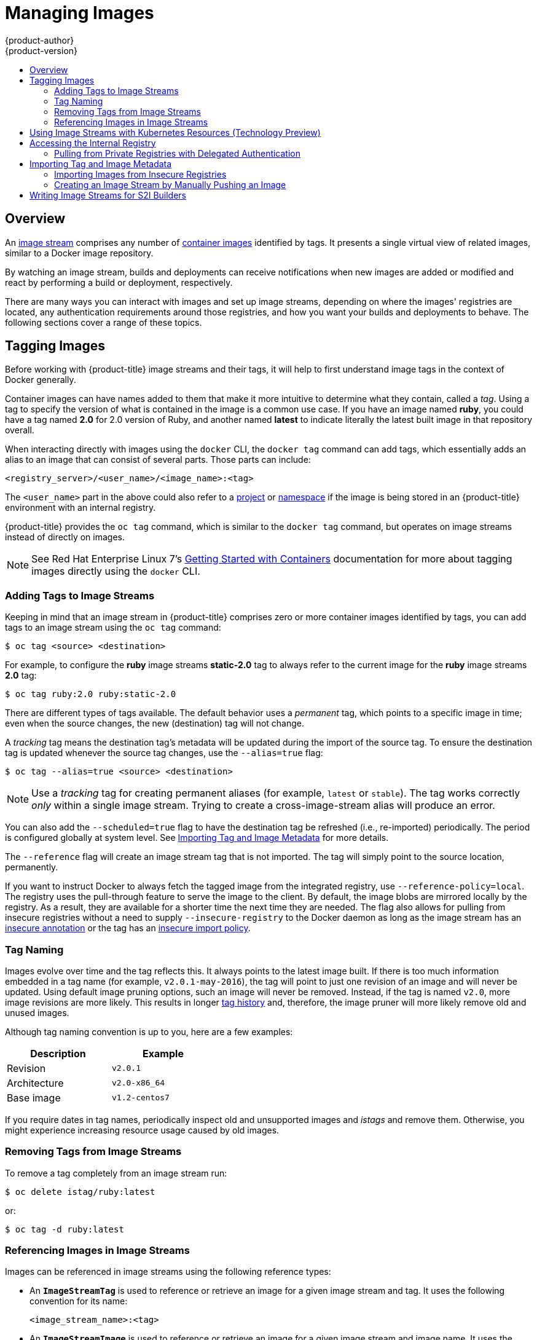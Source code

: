 [[dev-guide-managing-images]]
= Managing Images
{product-author}
{product-version}
:data-uri:
:icons:
:experimental:
:toc: macro
:toc-title:
:prewrap!:

toc::[]

== Overview

An
xref:../architecture/core_concepts/builds_and_image_streams.adoc#image-streams[image
stream] comprises any number of
xref:../architecture/core_concepts/containers_and_images.adoc#docker-images[container
images] identified by tags. It presents a single virtual view of related images,
similar to a Docker image repository.

By watching an image stream, builds and deployments can receive notifications
when new images are added or modified and react by performing a build or
deployment, respectively.

There are many ways you can interact with images and set up image streams,
depending on where the images' registries are located, any authentication
requirements around those registries, and how you want your builds and
deployments to behave. The following sections cover a range of these topics.

[[tagging-images]]
== Tagging Images

Before working with {product-title} image streams and their tags, it will help
to first understand image tags in the context of Docker generally.

Container images can have names added to them that make it more intuitive to determine
what they contain, called a _tag_. Using a tag to specify the version of what is contained
in the image is a common use case. If you have an image named *ruby*, you could
have a tag named *2.0* for 2.0 version of Ruby, and another named *latest* to
indicate literally the latest built image in that repository overall.

When interacting directly with images using the `docker` CLI, the `docker tag`
command can add tags, which essentially adds an alias to an image that can
consist of several parts. Those parts can include:

----
<registry_server>/<user_name>/<image_name>:<tag>
----

The `<user_name>` part in the above could also refer to a
xref:../architecture/core_concepts/projects_and_users.adoc#projects[project] or
xref:../architecture/core_concepts/projects_and_users.adoc#namespaces[namespace]
if the image is being stored in an {product-title} environment with an internal
registry.

{product-title} provides the `oc tag` command, which is similar to the `docker
tag` command, but operates on image streams instead of directly on images.

[NOTE]
====
See Red Hat Enterprise Linux 7's
https://access.redhat.com/documentation/en/red-hat-enterprise-linux-atomic-host/version-7/getting-started-with-containers/#creating_docker_images[Getting
Started with Containers] documentation for more about tagging images directly
using the `docker` CLI.
====

[[adding-tag]]
=== Adding Tags to Image Streams

Keeping in mind that an image stream in {product-title} comprises zero or more
container images identified by tags, you can add tags to an image stream using the
`oc tag` command:

----
$ oc tag <source> <destination>
----

For example, to configure the *ruby* image streams *static-2.0* tag to always
refer to the current image for the *ruby* image streams *2.0* tag:

----
$ oc tag ruby:2.0 ruby:static-2.0
----

There are different types of tags available. The default behavior uses a
_permanent_ tag, which points to a specific image in time; even when the source
changes, the new (destination) tag will not change.

A _tracking_ tag means the destination tag's metadata will be updated during
the import of the source tag. To ensure the destination tag is updated whenever the 
source tag changes, use the `--alias=true` flag:

----
$ oc tag --alias=true <source> <destination>
----

[NOTE]
====
Use a _tracking_ tag for creating permanent aliases (for example, `latest` or
`stable`). The tag works correctly _only_ within a single image stream. Trying
to create a cross-image-stream alias will produce an error.
====

You can also add the `--scheduled=true` flag to have the destination tag be
refreshed (i.e., re-imported) periodically. The period is configured globally at
system level. See xref:importing-tag-and-image-metadata[Importing Tag and Image
Metadata] for more details.

The `--reference` flag will create an image stream tag that is not imported. The
tag will simply point to the source location, permanently.

If you want to instruct Docker to always fetch the tagged image from the
integrated registry, use `--reference-policy=local`. The registry uses the
ifdef::openshift-origin,openshift-enterprise[]
xref:../install_config/registry/extended_registry_configuration.adoc#middleware-repository-pullthrough[pull-through feature]
endif::[]
ifndef::openshift-origin+openshift-enterprise[]
pull-through feature
endif::[]
to serve the image to the client. By default, the image blobs are
mirrored locally by the registry. As a result, they are available for a  shorter
time the next time they are needed. The flag also allows for pulling from
insecure registries without a need to supply `--insecure-registry` to the Docker
daemon as long as the image stream has an xref:insecure-registries[insecure annotation]
or the tag has an xref:insecure-tag-import-policy[insecure import policy].

[[tag-naming]]
=== Tag Naming

Images evolve over time and the tag reflects this. It always points to the
latest image built. If there is too much information embedded in a tag name (for
example, `v2.0.1-may-2016`), the tag will point to just one revision of an image
and will never be updated. Using default image pruning options, such an image
will never be removed. Instead, if the tag is named `v2.0`, more image revisions
are more likely. This results in longer
xref:../architecture/core_concepts/builds_and_image_streams.adoc#image-stream-tag[tag
history] and, therefore, the image pruner will more likely remove old and unused
images.

ifdef::openshift-origin,openshift-enterprise[]
Refer to xref:../admin_guide/pruning_resources.adoc#pruning-images[pruning images] for more information.
endif::[]

Although tag naming convention is up to you, here are a few examples:

[width="40%",frame="topbot",options="header"]
|======================
|Description |Example
|Revision    |`v2.0.1`
|Architecture|`v2.0-x86_64`
|Base image  |`v1.2-centos7`
|======================

If you require dates in tag names, periodically inspect old and unsupported
images and _istags_ and remove them. Otherwise, you might experience increasing
resource usage caused by old images.

[[tag-removal]]
=== Removing Tags from Image Streams
To remove a tag completely from an image stream run:

====
----
$ oc delete istag/ruby:latest
----
====

or:

====
----
$ oc tag -d ruby:latest
----
====


[[referencing-images-in-image-streams]]
=== Referencing Images in Image Streams

Images can be referenced in image streams using the following reference types:

- An `*ImageStreamTag*` is used to reference or retrieve an image for a given
image stream and tag. It uses the following convention for its name:
+
----
<image_stream_name>:<tag>
----

- An `*ImageStreamImage*` is used to reference or retrieve an image for a given
image stream and image name. It uses the following convention for its name:
+
----
<image_stream_name>@<id>
----
+
The `<id>` is an immutable identifier for a specific image, also called a
digest.

- A `*DockerImage*` is used to reference or retrieve an image for a given external
registry. It uses standard Docker _pull specification_ for its name, e.g.:
+
----
openshift/ruby-20-centos7:2.0
----
+
[NOTE]
====
When no tag is specified, it is assumed the *latest* tag will be used.
====
+
You can also reference a third-party registry:
+
----
registry.access.redhat.com/rhel7:latest
----
+
Or an image with a digest:
+
----
centos/ruby-22-centos7@sha256:3a335d7d8a452970c5b4054ad7118ff134b3a6b50a2bb6d0c07c746e8986b28e
----

When viewing example image stream definitions, such as the
https://github.com/openshift/origin/blob/master/examples/image-streams/image-streams-centos7.json[example
CentOS image streams], you may notice they contain definitions of
`*ImageStreamTag*` and references to `*DockerImage*`, but nothing related to
`*ImageStreamImage*`.

This is because the `*ImageStreamImage*` objects are automatically created in
{product-title} whenever you import or tag an image into the image stream. You
should never have to explicitly define an `*ImageStreamImage*` object in any
image stream definition that you use to create image streams.

You can view an image's object definition by retrieving an `*ImageStreamImage*`
definition using the image stream name and ID:

----
$ oc export isimage <image_stream_name>@<id>
----

[NOTE]
====
You can find valid `<id>` values for a given image stream by running:

----
$ oc describe is <image_stream_name>
----
====

For example, from the *ruby* image stream asking for the `*ImageStreamImage*`
with the name and ID of *ruby@3a335d7*:

.Definition of an Image Object Retrieved via `ImageStreamImage`
====
----
$ oc export isimage ruby@3a335d7

apiVersion: v1
image:
  dockerImageLayers:
  - name: sha256:a3ed95caeb02ffe68cdd9fd84406680ae93d633cb16422d00e8a7c22955b46d4
    size: 0
  - name: sha256:ee1dd2cb6df21971f4af6de0f1d7782b81fb63156801cfde2bb47b4247c23c29
    size: 196634330
  - name: sha256:a3ed95caeb02ffe68cdd9fd84406680ae93d633cb16422d00e8a7c22955b46d4
    size: 0
  - name: sha256:a3ed95caeb02ffe68cdd9fd84406680ae93d633cb16422d00e8a7c22955b46d4
    size: 0
  - name: sha256:ca062656bff07f18bff46be00f40cfbb069687ec124ac0aa038fd676cfaea092
    size: 177723024
  - name: sha256:63d529c59c92843c395befd065de516ee9ed4995549f8218eac6ff088bfa6b6e
    size: 55679776
  dockerImageMetadata:
    Architecture: amd64
    Author: SoftwareCollections.org <sclorg@redhat.com>
    Config:
      Cmd:
      - /bin/sh
      - -c
      - $STI_SCRIPTS_PATH/usage
      Entrypoint:
      - container-entrypoint
      Env:
      - PATH=/opt/app-root/src/bin:/opt/app-root/bin:/usr/local/sbin:/usr/local/bin:/usr/sbin:/usr/bin:/sbin:/bin
      - STI_SCRIPTS_URL=image:///usr/libexec/s2i
      - STI_SCRIPTS_PATH=/usr/libexec/s2i
      - HOME=/opt/app-root/src
      - BASH_ENV=/opt/app-root/etc/scl_enable
      - ENV=/opt/app-root/etc/scl_enable
      - PROMPT_COMMAND=. /opt/app-root/etc/scl_enable
      - RUBY_VERSION=2.2
      ExposedPorts:
        8080/tcp: {}
      Image: d9c3abc5456a9461954ff0de8ae25e0e016aad35700594714d42b687564b1f51
      Labels:
        build-date: 2015-12-23
        io.k8s.description: Platform for building and running Ruby 2.2 applications
        io.k8s.display-name: Ruby 2.2
        io.openshift.builder-base-version: 8d95148
        io.openshift.builder-version: 8847438ba06307f86ac877465eadc835201241df
        io.openshift.expose-services: 8080:http
        io.openshift.s2i.scripts-url: image:///usr/libexec/s2i
        io.openshift.tags: builder,ruby,ruby22
        io.s2i.scripts-url: image:///usr/libexec/s2i
        license: GPLv2
        name: CentOS Base Image
        vendor: CentOS
      User: "1001"
      WorkingDir: /opt/app-root/src
    ContainerConfig: {}
    Created: 2016-01-26T21:07:27Z
    DockerVersion: 1.8.2-el7
    Id: 57b08d979c86f4500dc8cad639c9518744c8dd39447c055a3517dc9c18d6fccd
    Parent: d9c3abc5456a9461954ff0de8ae25e0e016aad35700594714d42b687564b1f51
    Size: 430037130
    apiVersion: "1.0"
    kind: DockerImage
  dockerImageMetadataVersion: "1.0"
  dockerImageReference: centos/ruby-22-centos7@sha256:3a335d7d8a452970c5b4054ad7118ff134b3a6b50a2bb6d0c07c746e8986b28e
  metadata:
    creationTimestamp: 2016-01-29T13:17:45Z
    name: sha256:3a335d7d8a452970c5b4054ad7118ff134b3a6b50a2bb6d0c07c746e8986b28e
    resourceVersion: "352"
    uid: af2e7a0c-c68a-11e5-8a99-525400f25e34
kind: ImageStreamImage
metadata:
  creationTimestamp: null
  name: ruby@3a335d7
  namespace: openshift
  selflink: /oapi/v1/namespaces/openshift/imagestreamimages/ruby@3a335d7
----
====

[[using-is-with-k8s]]
== Using Image Streams with Kubernetes Resources (Technology Preview)

Image Streams, being {product-title} native resources, work out of the box with
all the rest of native resources available in {product-title}, such as
xref:../dev_guide/builds/index.adoc#dev-guide-how-builds-work[builds] or
xref:../dev_guide/deployments/basic_deployment_operations.adoc#dev-guide-basic-deployment-operations[deployments].
Currently, it is also possible to make them work with native Kubernetes
resources, such as xref:../dev_guide/jobs.adoc#dev-guide-jobs[jobs],
xref:../architecture/core_concepts/deployments.adoc#replication-controllers[replication
controllers], replica sets or
ifndef::openshift-online,openshift-dedicated[]
xref:../dev_guide/deployments/kubernetes_deployments.adoc#dev-guide-kubernetes-deployments-support[Kubernetes deployments].

The cluster administrator configures exactly what resources can be used.

endif::[]
ifdef::openshift-online,openshift-dedicated[]
Kubernetes deployments.
endif::[]

When enabled, it is possible to put a reference to an image stream in the
`*image*` field of a resource. When using this feature, it is only possible to
reference image streams that reside in the same project as the resource. The
image stream reference must consist of a single segment value, for example
`*ruby:2.4*`, where `*ruby*` is the name of an image stream that has a tag named
`*2.4*` and resides in the same project as the resource making the reference.

There are two ways to enable this:

. Enabling image stream resolution on a specific resource. This will allow only this
  resource to use the image stream name in the image field.
. Enabling image stream resolution on an image stream. This will allow all
  resources pointing to this image stream to use it in the image field.

Both of these operations can be done using `oc set image-lookup`. For example,
the following command allows all resources to reference the image stream named `mysql`:

  ----
  $ oc set image-lookup mysql
  ----

This will set the `*Imagestream.spec.lookupPolicy.local*` field to true.

.Image stream with image lookup enabled
====
----
apiVersion: v1
kind: ImageStream
metadata:
  annotations:
    openshift.io/display-name: mysql
  name: mysql
  namespace: myproject
spec:
  lookupPolicy:
    local: true
----
====

When enabled, the behavior is enabled for all tags within the image stream.

You can query the image streams and see if the option is set using:

----
$ oc set image-lookup
----

You can also enable image lookup on a specific resource. This
command allows the Kubernetes deployment named `mysql` to use image streams:

----
$ oc set image-lookup deploy/mysql
----

This will set the `*alpha.image.policy.openshift.io/resolve-names*` annotation
on the deployment.

.Deployment with image lookup enabled
====
----
apiVersion: extensions/v1beta1
kind: Deployment
metadata:
  name: mysql
  namespace: myproject
spec:
  replicas: 1
  template:
    metadata:
      annotations:
        alpha.image.policy.openshift.io/resolve-names: '*'
    spec:
      containers:
      - image: mysql:latest
        imagePullPolicy: Always
        name: mysql
----
====

To disable image lookup, pass `*--enabled=false*`:

----
$ oc set image-lookup deploy/mysql --enabled=false
----

ifdef::openshift-origin,openshift-online,openshift-enterprise,openshift-dedicated[]
[[image-pull-policy]]
== Image Pull Policy

Each container in a pod has a container image. Once you have created an image and
pushed it to a registry, you can then refer to it in the pod.

When {product-title} creates containers, it uses the container's
`*imagePullPolicy*` to determine if the image should be pulled prior to starting
the container. There are three possible values for `*imagePullPolicy*`:

- `*Always*` - always pull the image.
- `*IfNotPresent*` - only pull the image if it does not already exist on the node.
- `*Never*` - never pull the image.

If a container's `*imagePullPolicy*`
parameter is not specified, {product-title} sets it based on the image's tag:

. If the tag is *latest*, {product-title} defaults `*imagePullPolicy*` to `*Always*`.
. Otherwise, {product-title} defaults `*imagePullPolicy*` to `*IfNotPresent*`.
endif::[]

[[accessing-the-internal-registry]]
== Accessing the Internal Registry

You can access {product-title}'s internal registry directly to push or pull
images. For example, this could be helpful if you wanted to
xref:creating-an-image-stream-by-manually-pushing-an-image[create an image
stream by manually pushing an image], or just to `docker pull` an image
directly.

ifdef::openshift-online[]
OpenShift Online gives developers a hands-on preview of the OpenShift platform
in a hosted environment that includes access to an internal registry.
endif::[]

The internal registry authenticates using the same
xref:../architecture/additional_concepts/authentication.adoc#api-authentication[tokens]
as the {product-title} API. To perform a `docker login` against the internal registry,
you can choose any user name and email, but the password must be a valid
{product-title} token.

To log into the internal registry:

. Log in to {product-title}:
+
----
$ oc login
----

. Get your access token:
+
----
$ oc whoami -t
----

. Log in to the internal registry using the token. You must have *docker*
installed on your system:
+
----
$ docker login -u <user_name> -e <email_address> \
ifdef::atomic-registry,openshift-origin,openshift-enterprise,openshift-dedicated[]
    -p <token_value> <registry_server>:<port>
endif::[]
ifdef::openshift-online[]
    -p <token_value> https://registry.<clusterID>.openshift.com
endif::[]
----
+
[NOTE]
====
Contact your cluster administrator if you do not know the registry IP or host
name and port to use.
====

In order to pull an image, the authenticated user must have `get` rights on the
requested `imagestreams/layers`. In order to push an image, the authenticated
user must have `update` rights on the requested `imagestreams/layers`.

By default, all service accounts in a project have rights to pull any image in
the same project, and the *builder* service account has rights to push any image
in the same project.

ifdef::openshift-origin,openshift-online,openshift-enterprise,openshift-dedicated[]
[[using-image-pull-secrets]]
== Using Image Pull Secrets

xref:../architecture/infrastructure_components/image_registry.adoc#architecture-infrastructure-components-image-registry[Docker
registries] can be secured to prevent unauthorized parties from accessing
certain images. If you are xref:accessing-the-internal-registry[using {product-title}'s
internal registry] and are pulling from image streams located in the same
project, then your pod's service account should already have the correct
permissions and no additional action should be required.

However, for other scenarios, such as referencing images across {product-title}
projects or from secured registries, then additional configuration steps are
required. The following sections detail these scenarios and their required
steps.

[[allowing-pods-to-reference-images-across-projects]]
=== Allowing Pods to Reference Images Across Projects

When using the internal registry, to allow pods in *project-a* to reference
images in *project-b*, a service account in *project-a* must be bound to the
`system:image-puller` role in *project-b*:

----
$ oc policy add-role-to-user \
    system:image-puller system:serviceaccount:project-a:default \
    --namespace=project-b
----

After adding that role, the pods in *project-a* that reference the default
service account will be able to pull images from *project-b*.

To allow access for any service account in *project-a*, use the group:

----
$ oc policy add-role-to-group \
    system:image-puller system:serviceaccounts:project-a \
    --namespace=project-b
----

[[allowing-pods-to-reference-images-from-other-secured-registries]]
=== Allowing Pods to Reference Images from Other Secured Registries

The *_.dockercfg_* file (or *_$HOME/.docker/config.json_* for newer Docker
clients) is a Docker credentials file that stores your information if you have
previously logged into a secured or insecure registry.

To pull a secured container image that is not from {product-title}'s internal
registry, you must create a _pull secret_ from your Docker credentials and add
it to your service account.

If you already have a *_.dockercfg_* file for
the secured registry, you can create a secret from that file by running:

----
$ oc secrets new <pull_secret_name> .dockercfg=<path/to/.dockercfg>
----

Or if you have a *_$HOME/.docker/config.json_* file:

----
$ oc secrets new <pull_secret_name> .dockerconfigjson=<path/to/.docker/config.json>
----

If you do not already have a Docker credentials file for the secured registry,
you can create a secret by running:

----
$ oc secrets new-dockercfg <pull_secret_name> \
    --docker-server=<registry_server> --docker-username=<user_name> \
    --docker-password=<password> --docker-email=<email>
----

To use a secret for pulling images for pods, you must add the secret to your
service account. The name of the service account in this example should match
the name of the service account the pod will use; *default* is the default
service account:

----
$ oc secrets link default <pull_secret_name> --for=pull
----

To use a secret for pushing and pulling build images, the secret must be
mountable inside of a pod. You can do this by running:

----
$ oc secrets link builder <pull_secret_name>
----
endif::openshift-origin,openshift-online,openshift-enterprise,openshift-dedicated[]

[[pulling-private-registries-delegated-auth]]
==== Pulling from Private Registries with Delegated Authentication

A private registry can delegate authentication to a separate service. In these
cases, image pull secrets must be defined for both the authentication and
registry endpoints.

[NOTE]
====
Third-party images in the Red Hat Container Catalog are served from the Red Hat
Connect Partner Registry (`registry.connect.redhat.com`). This registry
delegates authentication to `sso.redhat.com`, so the following procedure
applies.
====

. Create a secret for the delegated authentication server:
+
----
$ oc secret new-dockercfg \
    --docker-server=sso.redhat.com \
    --docker-username=developer@example.com \
    --docker-password=******** \
    --docker-email=unused \
    redhat-connect-sso

secret/redhat-connect-sso
----
+
. Create a secret for the private registry:
+
----
$ oc secret new-dockercfg \
    --docker-server=privateregistry.example.com \
    --docker-username=developer@example.com \
    --docker-password=******** \
    --docker-email=unused \
    private-registry

secret/private-registry
----

[NOTE]
====
The Red Hat Connect Partner Registry (`registry.connect.redhat.com`) does not
accept the auto-generated `dockercfg` secret type
(*link:https://bugzilla.redhat.com/show_bug.cgi?id=1476330[BZ#1476330]*). A
generic file-based secret must be created using the generated file from a
`docker login` command:

----
$ docker login registry.connect.redhat.com --username developer@example.com

Password: *************
Login Succeeded

$ oc secret new redhat-connect .dockerconfigjson=/root/.docker/config.json

$ oc secrets link default redhat-connect --for=pull
----
====

[[importing-tag-and-image-metadata]]
== Importing Tag and Image Metadata

An image stream can be configured to import tag and image metadata from an image
repository in an external Docker image registry. You can do this using a few
different methods.

- You can manually import tag and image information with the `oc import-image`
command using the `--from` option:
+
----
$ oc import-image <image_stream_name>[:<tag>] --from=<docker_image_repo> --confirm
----
+
For example:
+
====
----
$ oc import-image my-ruby --from=docker.io/openshift/ruby-20-centos7 --confirm
The import completed successfully.

Name:			my-ruby
Created:		Less than a second ago
Labels:			<none>
Annotations:		openshift.io/image.dockerRepositoryCheck=2016-05-06T20:59:30Z
Docker Pull Spec:	172.30.94.234:5000/demo-project/my-ruby

Tag	Spec					Created			PullSpec							Image
latest	docker.io/openshift/ruby-20-centos7	Less than a second ago	docker.io/openshift/ruby-20-centos7@sha256:772c5bf9b2d1e8...	<same>
----
====
+
You can also add the `--all` flag to import all tags for the image instead of
just *latest*.

-  Like most objects in {product-title}, you can also write and save a JSON or YAML
definition to a file then create the object using the CLI. Set the
`*spec.dockerImageRepository*` field to the Docker pull spec for the image:
+
====
----
apiVersion: "v1"
kind: "ImageStream"
metadata:
  name: "my-ruby"
spec:
  dockerImageRepository: "docker.io/openshift/ruby-20-centos7"
----
====
+
Then create the object:
+
----
$ oc create -f <file>
----

When you create an image stream that references an image in an external Docker
registry, {product-title} communicates with the external registry within a short
amount of time to get up to date information about the image.

After the tag and image metadata is synchronized, the image stream object would
look similar to the following:

====
----
apiVersion: v1
kind: ImageStream
metadata:
  name: my-ruby
  namespace: demo-project
  selflink: /oapi/v1/namespaces/demo-project/imagestreams/my-ruby
  uid: 5b9bd745-13d2-11e6-9a86-0ada84b8265d
  resourceVersion: '4699413'
  generation: 2
  creationTimestamp: '2016-05-06T21:34:48Z'
  annotations:
    openshift.io/image.dockerRepositoryCheck: '2016-05-06T21:34:48Z'
spec:
  dockerImageRepository: docker.io/openshift/ruby-20-centos7
  tags:
    -
      name: latest
      annotations: null
      from:
        kind: DockerImage
        name: 'docker.io/openshift/ruby-20-centos7:latest'
      generation: 2
      importPolicy: {  }
status:
  dockerImageRepository: '172.30.94.234:5000/demo-project/my-ruby'
  tags:
    -
      tag: latest
      items:
        -
          created: '2016-05-06T21:34:48Z'
          dockerImageReference: 'docker.io/openshift/ruby-20-centos7@sha256:772c5bf9b2d1e8e80742ed75aab05820419dc4532fa6d7ad8a1efddda5493dc3'
          image: 'sha256:772c5bf9b2d1e8e80742ed75aab05820419dc4532fa6d7ad8a1efddda5493dc3'
          generation: 2
----
====

You can set a tag to query external registries at a scheduled interval to
synchronize tag and image metadata by setting the `--scheduled=true` flag with
the `oc tag` command as mentioned in xref:adding-tag[Adding Tags to Image
Streams].

Alternatively, you can set `*importPolicy.scheduled*` to *true* in the tag's
definition:

----
apiVersion: v1
kind: ImageStream
metadata:
  name: ruby
spec:
  tags:
  - from:
      kind: DockerImage
      name: openshift/ruby-20-centos7
    name: latest
    importPolicy:
      scheduled: true
----

[[insecure-registries]]
=== Importing Images from Insecure Registries

An image stream can be configured to import tag and image metadata from insecure
image registries, such as those signed with a self-signed certificate or using
plain HTTP instead of HTTPS.

To configure this, add the `*openshift.io/image.insecureRepository*` annotation
and set it to *true*. This setting bypasses certificate validation when
connecting to the registry:

====
[source,yaml]
----
kind: ImageStream
apiVersion: v1
metadata:
  name: ruby
  annotations:
    openshift.io/image.insecureRepository: "true" <1>
  spec:
    dockerImageRepository: my.repo.com:5000/myimage
----
<1> Set the `*openshift.io/image.insecureRepository*` annotation to *true*
====

[IMPORTANT]
====
This option instructs integrated registry to fall back to an insecure transport
for any external image tagged in the image stream when serving it, which is
dangerous. If possible, avoid this risk by
xref:insecure-tag-import-policy[marking just an `istag` as insecure].
====

ifdef::openshift-enterprise,openshift-origin[]
[IMPORTANT]
====
The above definition only affects importing tag and image metadata. For this
image to be used in the cluster (e.g., to be able to do a `docker pull`), one of
the following must be true:

. Each node has Docker configured with the `--insecure-registry` flag matching the
registry part of the `dockerImageRepository`. See
xref:../install_config/install/host_preparation.adoc#install-config-install-host-preparation[Host
Preparation] for more information.

. Each `istag` specification must have `referencePolicy.type` set to `Local`. See
xref:reference-policy[Reference Policy] for more information.
====
endif::[]

[[imagestream-tag-policies]]
==== Image Stream Tag Policies

[[insecure-tag-import-policy]]
===== Insecure Tag Import Policy
The above annotation applies to all images and tags of a particular
`ImageStream`. For a finer-grained control, policies may be set on
xref:../architecture/core_concepts/builds_and_image_streams.adoc#image-stream-tag[`istags`].
Set `importPolicy.insecure` in the tag's definition to `true` to allow a
fall-back to insecure transport just for images under this tag.

[NOTE]
====
The fall-back to insecure transport for an image under particular `istag` will
be enabled either when the image stream is annotated as insecure or the `istag`
has insecure import policy. The `importPolicy.insecure`` set to `false` can not
override the image stream annotation.
====

[[reference-policy]]
===== Reference Policy

The Reference Policy allows you to specify from where resources that reference
this image stream tag will pull the image. It is only applicable to remote
images (those imported from external registries). There are two options to
choose from, `Local` and `Source`.

The `Source` policy instructs clients to pull directly from the source registry
of the image. The integrated registry is not involved unless the image is
managed by the cluster. (It is not an external image.) This is the default
policy.

The `Local` policy instructs clients to always pull from the integrated
registry. This is useful if you want to pull from external insecure registries
without modifying Docker daemon settings.

This policy only affects the use of the image stream tag. Components or
operations that directly reference or pull the image using its external registry
location will not be redirected to the internal registry.

The
ifdef::openshift-enterprise,openshift-origin[]
xref:../install_config/registry/extended_registry_configuration.adoc#middleware-repository-pullthrough[pull-through feature]
endif::[]
ifndef::openshift-enterprise+openshift-origin[]
pull-through feature
endif::[]
of the registry serves the remote image to the client. This feature, which is
on by default, must be enabled for the local reference policy to be used.
Additionally, by default, all the blobs are mirrored for faster access later.

You can set the policy in a specification of image stream tag as
`referencePolicy.type`.

.Exmple of Insecure Tag with a Local Reference Policy
====
[source,yaml]
----
kind: ImageStream
apiVersion: v1
metadata:
  name: ruby
  tags:
  - from:
      kind: DockerImage
      name: my.repo.com:5000/myimage
    name: mytag
    importPolicy:
      insecure: true <1>
    referencePolicy:
      type: Local <2>
----
<1> Set tag `mytag` to use an insecure connection to that registry.
<2> Set tag `mytag` to use integrated registry for pulling external images. If
the reference policy type is set to `Source`, clients fetch the image
directly from `my.repo.com:5000/myimage`.
====

ifdef::openshift-origin,openshift-online,openshift-enterprise,openshift-dedicated[]
[[private-registries]]
=== Importing Images from Private Registries

An image stream can be configured to import tag and image metadata from private
image registries, requiring authentication.

To configure this, you need to create a xref:../dev_guide/secrets.adoc#dev-guide-secrets[secret]
which is used to store your credentials.

Create the secret first, before importing the image from the private repository:

----
$ oc secrets new-dockercfg <secret_name> \
    --docker-server=<docker_registry_server> \
    --docker-username=<docker_user> \
    --docker-password=<docker_password> \
    --docker-email=<docker_email>
----

For more options, see:

----
$ oc secrets new-dockercfg --help
----

After the secret is configured, proceed with creating the new image stream or
using the `oc import-image` command. During the import process, {product-title}
will pick up the secrets and provide them to the remote party.

[[trusting-registries]]
=== Adding Trusted Certificates for External Registries

If the registry you are importing from is using a certificate that is not signed
by a standard certificate authority, you will need to explicitly configure the
system to trust the registry's certificate or signing authority. This can be
done by adding the CA certificate or registry certificate to the host system
running the registry import controller (typically the master node).

The certificate or CA certificate must be added to `/etc/pki/tls/certs` or `/etc/pki/ca-trust`,
respectively, on the host system. The `update-ca-trust` command will also need to be
run on Red Hat distributions to pick up the certificate changes.


[[importing-images-across-projects]]
=== Importing Images Across Projects

An image stream can be configured to import tag and image metadata from the
internal registry, but from a different project. The recommended method for
this is to use the `oc tag` command as shown in xref:adding-tag[Adding Tags to
Image Streams]:

----
$ oc tag <source_project>/<image_stream>:<tag> <new_image_stream>:<new_tag>
----

Another method is to import the image from the other project manually using the
pull spec:

[WARNING]
====
The following method is strongly discouraged and should be used only if the
former using `oc tag` is insufficient.
====

. First, add the necessary xref:../dev_guide/service_accounts.adoc#dev-guide-service-accounts[policy] to
access the other project:
+
----
$ oc policy add-role-to-group \
    system:image-puller \
    system:serviceaccounts:<destination_project> \
    -n <source_project>
----
+
This allows `<destination_project>` to pull images from `<source_project>`.

. With the policy in place, you can import the image manually:
+
----
$ oc import-image <new_image_stream> --confirm \
    --from=<docker_registry>/<source_project>/<image_stream>
----
endif::[]

[[creating-an-image-stream-by-manually-pushing-an-image]]
=== Creating an Image Stream by Manually Pushing an Image

An image stream can also be automatically created by manually pushing an image
to the internal registry. This is only possible when using an {product-title}
internal registry.

Before performing this procedure, the following must be satisfied:

- The destination project you push to must already exist.
- The user must be authorized to `{get, update} "imagestream/layers"` in that
project. In addition, since the image stream does not already exist, the user 
must be authorized to `{create} "imagestream"` in that project.  If you are a project 
administrator, then you would have these permissions.

[NOTE]
====
The *system:image-pusher* role does not grant permission to create new image streams,
only to push images to existing image streams, so it cannot be used to push images
to image streams that do not yet exist unless additional permissions are also granted to 
the user.
====

To create an image stream by manually pushing an image:

. First, xref:accessing-the-internal-registry[log in to the internal registry].

. Then, tag your image using the appropriate internal registry location. For
example, if you had already pulled the *docker.io/centos:centos7* image locally:
+
====
----
$ docker tag docker.io/centos:centos7 172.30.48.125:5000/test/my-image
----
====

. Finally, push the image to your internal registry. For example:
+
====
----
$ docker push 172.30.48.125:5000/test/my-image
The push refers to a repository [172.30.48.125:5000/test/my-image] (len: 1)
c8a648134623: Pushed
2bf4902415e3: Pushed
latest: digest: sha256:be8bc4068b2f60cf274fc216e4caba6aa845fff5fa29139e6e7497bb57e48d67 size: 6273
----
====

. Verify that the image stream was created:
+
====
----
$ oc get is
NAME       DOCKER REPO                        TAGS      UPDATED
my-image   172.30.48.125:5000/test/my-image   latest    3 seconds ago
----
====

[[writing-image-streams-for-s2i-builders]]
== Writing Image Streams for S2I Builders

Image streams for S2I builders that are displayed in the management
console's catalog page require additional metadata to provide the best
experience for end users.

.Definition of an Image Stream Object with Catalog Metadata
====
----
apiVersion: v1
kind: ImageStream
metadata:
  name: ruby
  annotations:
    openshift.io/display-name: Ruby <1>
spec:
  tags:
    - name: '2.0' <2>
      annotations:
        openshift.io/display-name: Ruby 2.0 <3>
        description: >- <4>
          Build and run Ruby 2.0 applications on CentOS 7. For more information
          about using this builder image, including OpenShift considerations,
          see
          https://github.com/sclorg/s2i-ruby-container/tree/master/2.0/README.md.
        iconClass: icon-ruby <5>
        sampleRepo: 'https://github.com/openshift/ruby-ex.git' <6>
        tags: 'builder,ruby' <7>
        version: '2.0' <8>
      from:
        kind: DockerImage
        name: 'openshift/ruby-20-centos7:latest'
----
<1> A brief, user-friendly name for the whole image stream.
<2> The tag is referred to as the version. Tags appear in a drop-down menu.
<3> A user-friendly name for this tag within the image stream. This should be brief
and include version information when appropriate.
<4> A description of the tag, which includes enough detail for users to
 understand what the image is providing. It can include links to additional
 instructions. Limit the description to a few sentences.
<5> The icon to show for this tag. Pick from our existing
link:https://rawgit.com/openshift/openshift-logos-icon/master/demo.html[logo
icons] when possible. Icons from link:http://fontawesome.io/icons/[FontAwesome]
and link:https://www.patternfly.org/styles/icons/[Patternfly] can also be used.
Alternatively, provide icons through
ifdef::openshift-enterprise,openshift-origin[]
xref:../install_config/web_console_customization.adoc#loading-custom-scripts-and-stylesheets[CSS
customizations]
endif::[]
ifdef::openshift-online,openshift-dedicated,atomic-registry[]
CSS customizations
endif::[]
that can be added to an {product-title} cluster that uses your
image stream. You must specify an icon class that exists, or it will prevent
falling back to the generic icon.
<6> A URL to a source repository that works with this builder image tag and results
 in a sample running application.
<7> Categories that the image stream tag is associated with. The builder tag is
required for it to show up in the catalog. Add tags that will associate it with one
of the provided catalog categories. Refer to the `id` and `categoryAliases` in
`CATALOG_CATEGORIES` in the console's
link:https://github.com/openshift/origin-web-console/blob/master/app/scripts/constants.js[constants
file]. The categories can also be
ifdef::openshift-enterprise,openshift-origin[]
xref:../install_config/web_console_customization.adoc#install-config-web-console-customization[customized]
endif::[]
ifdef::openshift-online,openshift-dedicated,atomic-registry[]
customized
endif::[]
for the whole cluster.
<8> Languages this image supports. This value will be used during `oc new-app` invocations to try to match potential
builder images to the provided source repository.
<9> Version information for this tag.
====
